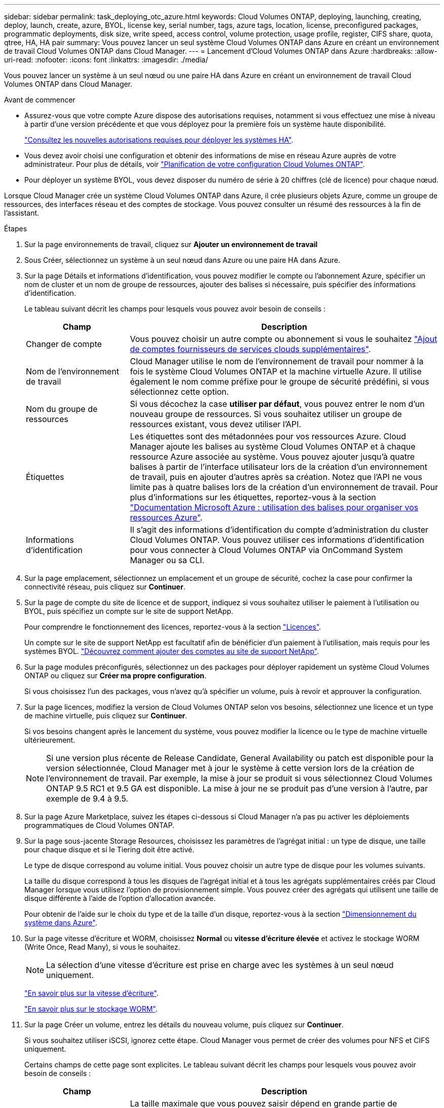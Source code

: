 ---
sidebar: sidebar 
permalink: task_deploying_otc_azure.html 
keywords: Cloud Volumes ONTAP, deploying, launching, creating, deploy, launch, create, azure, BYOL, license key, serial number, tags, azure tags, location, license, preconfigured packages, programmatic deployments, disk size, write speed, access control, volume protection, usage profile, register, CIFS share, quota, qtree, HA, HA pair 
summary: Vous pouvez lancer un seul système Cloud Volumes ONTAP dans Azure en créant un environnement de travail Cloud Volumes ONTAP dans Cloud Manager. 
---
= Lancement d'Cloud Volumes ONTAP dans Azure
:hardbreaks:
:allow-uri-read: 
:nofooter: 
:icons: font
:linkattrs: 
:imagesdir: ./media/


[role="lead"]
Vous pouvez lancer un système à un seul nœud ou une paire HA dans Azure en créant un environnement de travail Cloud Volumes ONTAP dans Cloud Manager.

.Avant de commencer
* Assurez-vous que votre compte Azure dispose des autorisations requises, notamment si vous effectuez une mise à niveau à partir d'une version précédente et que vous déployez pour la première fois un système haute disponibilité.
+
link:reference_new_occm.html#support-for-cloud-volumes-ontap-9-5-in-azure["Consultez les nouvelles autorisations requises pour déployer les systèmes HA"].

* Vous devez avoir choisi une configuration et obtenir des informations de mise en réseau Azure auprès de votre administrateur. Pour plus de détails, voir link:task_planning_your_config.html["Planification de votre configuration Cloud Volumes ONTAP"].
* Pour déployer un système BYOL, vous devez disposer du numéro de série à 20 chiffres (clé de licence) pour chaque nœud.


Lorsque Cloud Manager crée un système Cloud Volumes ONTAP dans Azure, il crée plusieurs objets Azure, comme un groupe de ressources, des interfaces réseau et des comptes de stockage. Vous pouvez consulter un résumé des ressources à la fin de l'assistant.

.Étapes
. Sur la page environnements de travail, cliquez sur *Ajouter un environnement de travail*
. Sous Créer, sélectionnez un système à un seul nœud dans Azure ou une paire HA dans Azure.
. Sur la page Détails et informations d'identification, vous pouvez modifier le compte ou l'abonnement Azure, spécifier un nom de cluster et un nom de groupe de ressources, ajouter des balises si nécessaire, puis spécifier des informations d'identification.
+
Le tableau suivant décrit les champs pour lesquels vous pouvez avoir besoin de conseils :

+
[cols="25,75"]
|===
| Champ | Description 


| Changer de compte | Vous pouvez choisir un autre compte ou abonnement si vous le souhaitez link:task_adding_cloud_accounts.html#setting-up-and-adding-azure-accounts-to-cloud-manager["Ajout de comptes fournisseurs de services clouds supplémentaires"]. 


| Nom de l'environnement de travail | Cloud Manager utilise le nom de l'environnement de travail pour nommer à la fois le système Cloud Volumes ONTAP et la machine virtuelle Azure. Il utilise également le nom comme préfixe pour le groupe de sécurité prédéfini, si vous sélectionnez cette option. 


| Nom du groupe de ressources | Si vous décochez la case *utiliser par défaut*, vous pouvez entrer le nom d'un nouveau groupe de ressources. Si vous souhaitez utiliser un groupe de ressources existant, vous devez utiliser l'API. 


| Étiquettes | Les étiquettes sont des métadonnées pour vos ressources Azure. Cloud Manager ajoute les balises au système Cloud Volumes ONTAP et à chaque ressource Azure associée au système. Vous pouvez ajouter jusqu'à quatre balises à partir de l'interface utilisateur lors de la création d'un environnement de travail, puis en ajouter d'autres après sa création. Notez que l'API ne vous limite pas à quatre balises lors de la création d'un environnement de travail. Pour plus d'informations sur les étiquettes, reportez-vous à la section https://azure.microsoft.com/documentation/articles/resource-group-using-tags/["Documentation Microsoft Azure : utilisation des balises pour organiser vos ressources Azure"^]. 


| Informations d'identification | Il s'agit des informations d'identification du compte d'administration du cluster Cloud Volumes ONTAP. Vous pouvez utiliser ces informations d'identification pour vous connecter à Cloud Volumes ONTAP via OnCommand System Manager ou sa CLI. 
|===
. Sur la page emplacement, sélectionnez un emplacement et un groupe de sécurité, cochez la case pour confirmer la connectivité réseau, puis cliquez sur *Continuer*.
. Sur la page de compte du site de licence et de support, indiquez si vous souhaitez utiliser le paiement à l'utilisation ou BYOL, puis spécifiez un compte sur le site de support NetApp.
+
Pour comprendre le fonctionnement des licences, reportez-vous à la section link:concept_licensing.html["Licences"].

+
Un compte sur le site de support NetApp est facultatif afin de bénéficier d'un paiement à l'utilisation, mais requis pour les systèmes BYOL. link:task_adding_nss_accounts.html["Découvrez comment ajouter des comptes au site de support NetApp"].

. Sur la page modules préconfigurés, sélectionnez un des packages pour déployer rapidement un système Cloud Volumes ONTAP ou cliquez sur *Créer ma propre configuration*.
+
Si vous choisissez l'un des packages, vous n'avez qu'à spécifier un volume, puis à revoir et approuver la configuration.

. Sur la page licences, modifiez la version de Cloud Volumes ONTAP selon vos besoins, sélectionnez une licence et un type de machine virtuelle, puis cliquez sur *Continuer*.
+
Si vos besoins changent après le lancement du système, vous pouvez modifier la licence ou le type de machine virtuelle ultérieurement.

+

NOTE: Si une version plus récente de Release Candidate, General Availability ou patch est disponible pour la version sélectionnée, Cloud Manager met à jour le système à cette version lors de la création de l'environnement de travail. Par exemple, la mise à jour se produit si vous sélectionnez Cloud Volumes ONTAP 9.5 RC1 et 9.5 GA est disponible. La mise à jour ne se produit pas d'une version à l'autre, par exemple de 9.4 à 9.5.

. Sur la page Azure Marketplace, suivez les étapes ci-dessous si Cloud Manager n'a pas pu activer les déploiements programmatiques de Cloud Volumes ONTAP.
. Sur la page sous-jacente Storage Resources, choisissez les paramètres de l'agrégat initial : un type de disque, une taille pour chaque disque et si le Tiering doit être activé.
+
Le type de disque correspond au volume initial. Vous pouvez choisir un autre type de disque pour les volumes suivants.

+
La taille du disque correspond à tous les disques de l'agrégat initial et à tous les agrégats supplémentaires créés par Cloud Manager lorsque vous utilisez l'option de provisionnement simple. Vous pouvez créer des agrégats qui utilisent une taille de disque différente à l'aide de l'option d'allocation avancée.

+
Pour obtenir de l'aide sur le choix du type et de la taille d'un disque, reportez-vous à la section link:task_planning_your_config.html#sizing-your-system-in-azure["Dimensionnement du système dans Azure"].

. Sur la page vitesse d'écriture et WORM, choisissez *Normal* ou *vitesse d'écriture élevée* et activez le stockage WORM (Write Once, Read Many), si vous le souhaitez.
+

NOTE: La sélection d'une vitesse d'écriture est prise en charge avec les systèmes à un seul nœud uniquement.

+
link:task_planning_your_config.html#choosing-a-write-speed["En savoir plus sur la vitesse d'écriture"].

+
link:concept_worm.html["En savoir plus sur le stockage WORM"].

. Sur la page Créer un volume, entrez les détails du nouveau volume, puis cliquez sur *Continuer*.
+
Si vous souhaitez utiliser iSCSI, ignorez cette étape. Cloud Manager vous permet de créer des volumes pour NFS et CIFS uniquement.

+
Certains champs de cette page sont explicites. Le tableau suivant décrit les champs pour lesquels vous pouvez avoir besoin de conseils :

+
[cols="25,75"]
|===
| Champ | Description 


| Taille | La taille maximale que vous pouvez saisir dépend en grande partie de l'activation du provisionnement fin, ce qui vous permet de créer un volume plus grand que le stockage physique actuellement disponible. 


| Contrôle d'accès (pour NFS uniquement) | Une stratégie d'exportation définit les clients du sous-réseau qui peuvent accéder au volume. Par défaut, Cloud Manager entre une valeur qui donne accès à toutes les instances du sous-réseau. 


| Autorisations et utilisateurs/groupes (pour CIFS uniquement) | Ces champs vous permettent de contrôler le niveau d'accès à un partage pour les utilisateurs et les groupes (également appelés listes de contrôle d'accès ou ACL). Vous pouvez spécifier des utilisateurs ou des groupes Windows locaux ou de domaine, ou des utilisateurs ou des groupes UNIX. Si vous spécifiez un nom d'utilisateur Windows de domaine, vous devez inclure le domaine de l'utilisateur à l'aide du format domaine\nom d'utilisateur. 


| Stratégie Snapshot | Une stratégie de copie Snapshot spécifie la fréquence et le nombre de copies Snapshot créées automatiquement. Une copie Snapshot de NetApp est une image système de fichiers instantanée qui n'a aucun impact sur les performances et nécessite un stockage minimal. Vous pouvez choisir la règle par défaut ou aucune. Vous pouvez en choisir aucune pour les données transitoires : par exemple, tempdb pour Microsoft SQL Server. 
|===
+
L'image suivante montre la page Volume remplie pour le protocole CIFS :

+
image:screenshot_cot_vol.gif["Capture d'écran : affiche la page Volume remplie pour une instance Cloud Volumes ONTAP."]

. Si vous avez choisi le protocole CIFS, configurez un serveur CIFS sur la page d'installation CIFS :
+
[cols="25,75"]
|===
| Champ | Description 


| Adresse IP principale et secondaire DNS | Les adresses IP des serveurs DNS qui fournissent la résolution de noms pour le serveur CIFS. Les serveurs DNS répertoriés doivent contenir les enregistrements d'emplacement de service (SRV) nécessaires à la localisation des serveurs LDAP et des contrôleurs de domaine Active Directory pour le domaine auquel le serveur CIFS se joindra. 


| Domaine Active Directory à rejoindre | Le FQDN du domaine Active Directory (AD) auquel vous souhaitez joindre le serveur CIFS. 


| Informations d'identification autorisées à rejoindre le domaine | Nom et mot de passe d'un compte Windows disposant de privilèges suffisants pour ajouter des ordinateurs à l'unité d'organisation spécifiée dans le domaine AD. 


| Nom NetBIOS du serveur CIFS | Nom de serveur CIFS unique dans le domaine AD. 


| Unité organisationnelle | Unité organisationnelle du domaine AD à associer au serveur CIFS. La valeur par défaut est CN=Computers. 


| Domaine DNS | Le domaine DNS de la machine virtuelle de stockage Cloud Volumes ONTAP (SVM). Dans la plupart des cas, le domaine est identique au domaine AD. 


| Serveur NTP | Sélectionnez *utiliser le domaine Active Directory* pour configurer un serveur NTP à l'aide du DNS Active Directory. Si vous devez configurer un serveur NTP à l'aide d'une autre adresse, vous devez utiliser l'API. Voir la link:api.html["Guide du développeur de l'API Cloud Manager"^] pour plus d'informations. 
|===
. Sur la page Profil d'utilisation, Type de disque et Stratégie de hiérarchisation, choisissez si vous souhaitez activer les fonctionnalités d'efficacité du stockage et modifiez la stratégie de hiérarchisation, si nécessaire.
+

NOTE: Le Tiering du stockage est pris en charge avec les systèmes à un seul nœud.

+
Pour plus d'informations, voir link:task_planning_your_config.html#choosing-a-volume-usage-profile["Présentation des profils d'utilisation des volumes"] et link:concept_data_tiering.html["Vue d'ensemble du hiérarchisation des données"].

. Sur la page Review & Approve, vérifiez et confirmez vos sélections :
+
.. Consultez les détails de la configuration.
.. Cliquez sur *plus d'informations* pour en savoir plus sur le support et les ressources Azure que Cloud Manager achètera.
.. Cochez les cases *Je comprends...*.
.. Cliquez sur *Go*.




Cloud Manager déploie le système Cloud Volumes ONTAP. Vous pouvez suivre la progression dans la chronologie.

Si vous rencontrez des problèmes lors du déploiement du système Cloud Volumes ONTAP, consultez le message d'échec. Vous pouvez également sélectionner l'environnement de travail et cliquer sur *recréer l'environnement*.

Pour obtenir de l'aide supplémentaire, consultez la page https://mysupport.netapp.com/cloudontap["Prise en charge de NetApp Cloud Volumes ONTAP"^].

.Une fois que vous avez terminé
* Si vous avez provisionné un partage CIFS, donnez aux utilisateurs ou aux groupes des autorisations sur les fichiers et les dossiers et vérifiez que ces utilisateurs peuvent accéder au partage et créer un fichier.
* Si vous souhaitez appliquer des quotas aux volumes, utilisez System Manager ou l'interface de ligne de commande.
+
Les quotas vous permettent de restreindre ou de suivre l'espace disque et le nombre de fichiers utilisés par un utilisateur, un groupe ou un qtree.


